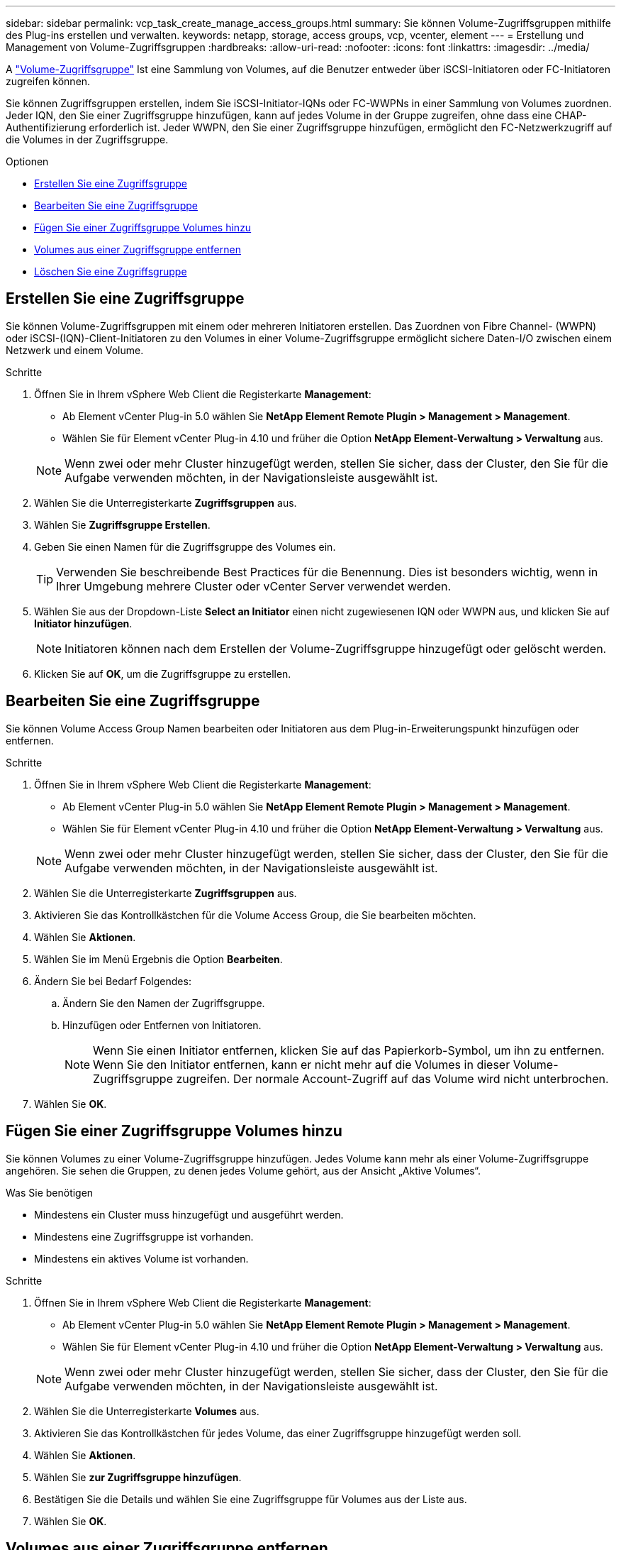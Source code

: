 ---
sidebar: sidebar 
permalink: vcp_task_create_manage_access_groups.html 
summary: Sie können Volume-Zugriffsgruppen mithilfe des Plug-ins erstellen und verwalten. 
keywords: netapp, storage, access groups, vcp, vcenter, element 
---
= Erstellung und Management von Volume-Zugriffsgruppen
:hardbreaks:
:allow-uri-read: 
:nofooter: 
:icons: font
:linkattrs: 
:imagesdir: ../media/


[role="lead"]
A link:https://docs.netapp.com/us-en/hci/docs/concept_hci_volume_access_groups.html["Volume-Zugriffsgruppe"^] Ist eine Sammlung von Volumes, auf die Benutzer entweder über iSCSI-Initiatoren oder FC-Initiatoren zugreifen können.

Sie können Zugriffsgruppen erstellen, indem Sie iSCSI-Initiator-IQNs oder FC-WWPNs in einer Sammlung von Volumes zuordnen. Jeder IQN, den Sie einer Zugriffsgruppe hinzufügen, kann auf jedes Volume in der Gruppe zugreifen, ohne dass eine CHAP-Authentifizierung erforderlich ist. Jeder WWPN, den Sie einer Zugriffsgruppe hinzufügen, ermöglicht den FC-Netzwerkzugriff auf die Volumes in der Zugriffsgruppe.

.Optionen
* <<Erstellen Sie eine Zugriffsgruppe>>
* <<Bearbeiten Sie eine Zugriffsgruppe>>
* <<Fügen Sie einer Zugriffsgruppe Volumes hinzu>>
* <<Volumes aus einer Zugriffsgruppe entfernen>>
* <<Löschen Sie eine Zugriffsgruppe>>




== Erstellen Sie eine Zugriffsgruppe

Sie können Volume-Zugriffsgruppen mit einem oder mehreren Initiatoren erstellen. Das Zuordnen von Fibre Channel- (WWPN) oder iSCSI-(IQN)-Client-Initiatoren zu den Volumes in einer Volume-Zugriffsgruppe ermöglicht sichere Daten-I/O zwischen einem Netzwerk und einem Volume.

.Schritte
. Öffnen Sie in Ihrem vSphere Web Client die Registerkarte *Management*:
+
** Ab Element vCenter Plug-in 5.0 wählen Sie *NetApp Element Remote Plugin > Management > Management*.
** Wählen Sie für Element vCenter Plug-in 4.10 und früher die Option *NetApp Element-Verwaltung > Verwaltung* aus.


+

NOTE: Wenn zwei oder mehr Cluster hinzugefügt werden, stellen Sie sicher, dass der Cluster, den Sie für die Aufgabe verwenden möchten, in der Navigationsleiste ausgewählt ist.

. Wählen Sie die Unterregisterkarte *Zugriffsgruppen* aus.
. Wählen Sie *Zugriffsgruppe Erstellen*.
. Geben Sie einen Namen für die Zugriffsgruppe des Volumes ein.
+

TIP: Verwenden Sie beschreibende Best Practices für die Benennung. Dies ist besonders wichtig, wenn in Ihrer Umgebung mehrere Cluster oder vCenter Server verwendet werden.

. Wählen Sie aus der Dropdown-Liste *Select an Initiator* einen nicht zugewiesenen IQN oder WWPN aus, und klicken Sie auf *Initiator hinzufügen*.
+

NOTE: Initiatoren können nach dem Erstellen der Volume-Zugriffsgruppe hinzugefügt oder gelöscht werden.

. Klicken Sie auf *OK*, um die Zugriffsgruppe zu erstellen.




== Bearbeiten Sie eine Zugriffsgruppe

Sie können Volume Access Group Namen bearbeiten oder Initiatoren aus dem Plug-in-Erweiterungspunkt hinzufügen oder entfernen.

.Schritte
. Öffnen Sie in Ihrem vSphere Web Client die Registerkarte *Management*:
+
** Ab Element vCenter Plug-in 5.0 wählen Sie *NetApp Element Remote Plugin > Management > Management*.
** Wählen Sie für Element vCenter Plug-in 4.10 und früher die Option *NetApp Element-Verwaltung > Verwaltung* aus.


+

NOTE: Wenn zwei oder mehr Cluster hinzugefügt werden, stellen Sie sicher, dass der Cluster, den Sie für die Aufgabe verwenden möchten, in der Navigationsleiste ausgewählt ist.

. Wählen Sie die Unterregisterkarte *Zugriffsgruppen* aus.
. Aktivieren Sie das Kontrollkästchen für die Volume Access Group, die Sie bearbeiten möchten.
. Wählen Sie *Aktionen*.
. Wählen Sie im Menü Ergebnis die Option *Bearbeiten*.
. Ändern Sie bei Bedarf Folgendes:
+
.. Ändern Sie den Namen der Zugriffsgruppe.
.. Hinzufügen oder Entfernen von Initiatoren.
+

NOTE: Wenn Sie einen Initiator entfernen, klicken Sie auf das Papierkorb-Symbol, um ihn zu entfernen. Wenn Sie den Initiator entfernen, kann er nicht mehr auf die Volumes in dieser Volume-Zugriffsgruppe zugreifen. Der normale Account-Zugriff auf das Volume wird nicht unterbrochen.



. Wählen Sie *OK*.




== Fügen Sie einer Zugriffsgruppe Volumes hinzu

Sie können Volumes zu einer Volume-Zugriffsgruppe hinzufügen. Jedes Volume kann mehr als einer Volume-Zugriffsgruppe angehören. Sie sehen die Gruppen, zu denen jedes Volume gehört, aus der Ansicht „Aktive Volumes“.

.Was Sie benötigen
* Mindestens ein Cluster muss hinzugefügt und ausgeführt werden.
* Mindestens eine Zugriffsgruppe ist vorhanden.
* Mindestens ein aktives Volume ist vorhanden.


.Schritte
. Öffnen Sie in Ihrem vSphere Web Client die Registerkarte *Management*:
+
** Ab Element vCenter Plug-in 5.0 wählen Sie *NetApp Element Remote Plugin > Management > Management*.
** Wählen Sie für Element vCenter Plug-in 4.10 und früher die Option *NetApp Element-Verwaltung > Verwaltung* aus.


+

NOTE: Wenn zwei oder mehr Cluster hinzugefügt werden, stellen Sie sicher, dass der Cluster, den Sie für die Aufgabe verwenden möchten, in der Navigationsleiste ausgewählt ist.

. Wählen Sie die Unterregisterkarte *Volumes* aus.
. Aktivieren Sie das Kontrollkästchen für jedes Volume, das einer Zugriffsgruppe hinzugefügt werden soll.
. Wählen Sie *Aktionen*.
. Wählen Sie *zur Zugriffsgruppe hinzufügen*.
. Bestätigen Sie die Details und wählen Sie eine Zugriffsgruppe für Volumes aus der Liste aus.
. Wählen Sie *OK*.




== Volumes aus einer Zugriffsgruppe entfernen

Sie können Volumes aus einer Zugriffsgruppe entfernen.

Wenn Sie ein Volume aus einer Zugriffsgruppe entfernen, hat die Gruppe keinen Zugriff mehr auf dieses Volume.


IMPORTANT: Durch das Entfernen eines Volumes aus einer Zugriffsgruppe kann der Hostzugriff auf das Volume unterbrochen werden.

. Öffnen Sie in Ihrem vSphere Web Client die Registerkarte *Management*:
+
** Ab Element vCenter Plug-in 5.0 wählen Sie *NetApp Element Remote Plugin > Management > Management*.
** Wählen Sie für Element vCenter Plug-in 4.10 und früher die Option *NetApp Element-Verwaltung > Verwaltung* aus.


+

NOTE: Wenn zwei oder mehr Cluster hinzugefügt werden, stellen Sie sicher, dass der Cluster, den Sie für die Aufgabe verwenden möchten, in der Navigationsleiste ausgewählt ist.

. Wählen Sie die Unterregisterkarte *Volumes* aus.
. Aktivieren Sie das Kontrollkästchen für jedes Volume, das Sie aus einer Zugriffsgruppe entfernen möchten.
. Wählen Sie *Aktionen*.
. Wählen Sie *aus Zugriffsgruppe entfernen*.
. Bestätigen Sie die Details, und wählen Sie die Zugriffsgruppe für das Volume aus, die Sie nicht mehr auf jedes ausgewählte Volume zugreifen möchten.
. Wählen Sie *OK*.




== Löschen Sie eine Zugriffsgruppe

Sie können Volume Access Groups mit dem Plug-in-Erweiterungspunkt löschen. Sie müssen Initiator-IDs löschen oder Volumes aus der Zugriffsgruppe des Volumes entfernen, bevor Sie die Gruppe löschen. Nachdem Sie die Zugriffsgruppe gelöscht haben, wird der Gruppenzugriff auf die Volumes abgebrochen.

.Schritte
. Öffnen Sie in Ihrem vSphere Web Client die Registerkarte *Management*:
+
** Ab Element vCenter Plug-in 5.0 wählen Sie *NetApp Element Remote Plugin > Management > Management*.
** Wählen Sie für Element vCenter Plug-in 4.10 und früher die Option *NetApp Element-Verwaltung > Verwaltung* aus.


+

NOTE: Wenn zwei oder mehr Cluster hinzugefügt werden, stellen Sie sicher, dass der Cluster, den Sie für die Aufgabe verwenden möchten, in der Navigationsleiste ausgewählt ist.

. Wählen Sie die Unterregisterkarte *Zugriffsgruppen* aus.
. Aktivieren Sie das Kontrollkästchen für die Zugriffsgruppe, die Sie löschen möchten.
. Wählen Sie *Aktionen*.
. Wählen Sie im Menü Ergebnis die Option *Löschen* aus.
. Bestätigen Sie die Aktion.




== Weitere Informationen

* https://docs.netapp.com/us-en/hci/index.html["NetApp HCI-Dokumentation"^]
* https://www.netapp.com/data-storage/solidfire/documentation["Seite „SolidFire und Element Ressourcen“"^]


